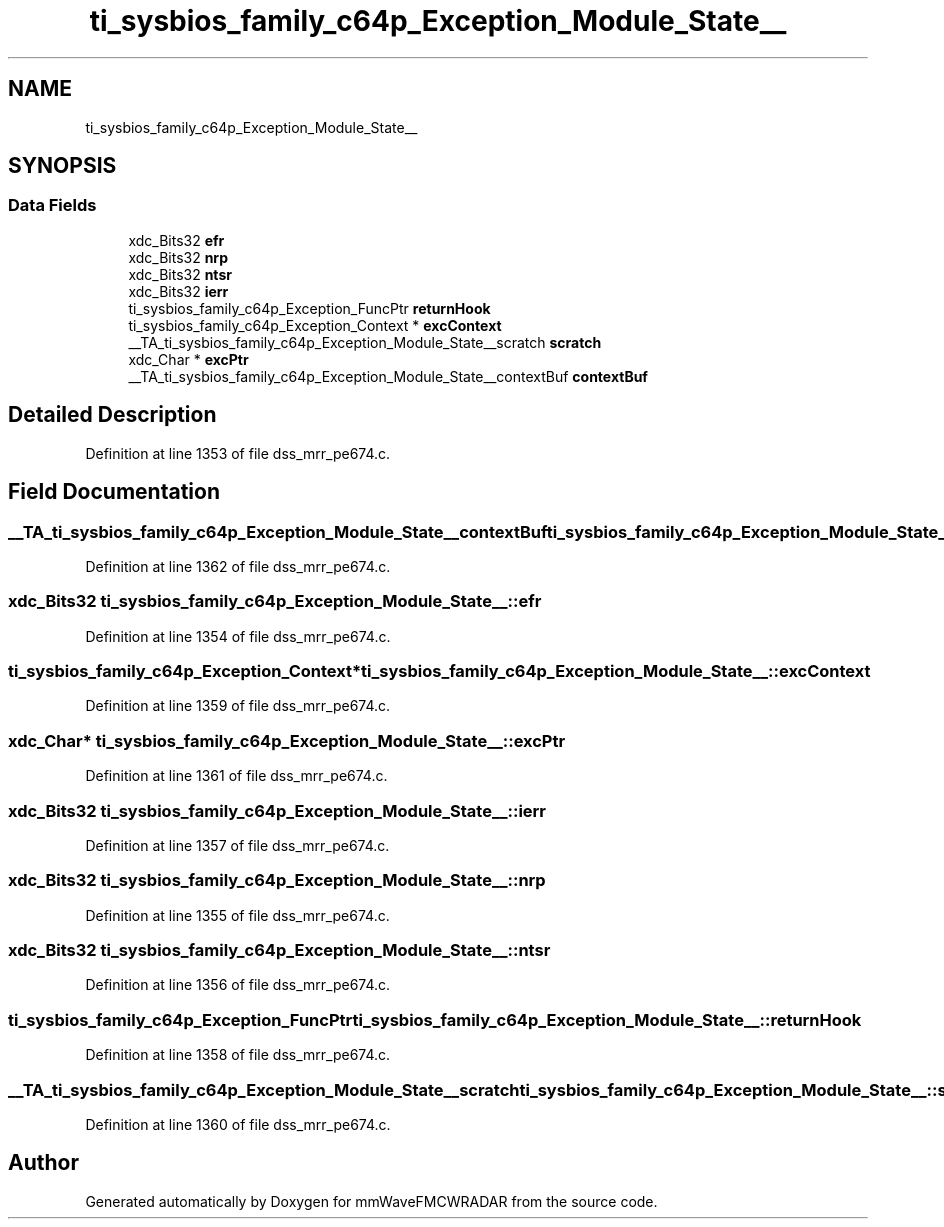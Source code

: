 .TH "ti_sysbios_family_c64p_Exception_Module_State__" 3 "Wed May 20 2020" "Version 1.0" "mmWaveFMCWRADAR" \" -*- nroff -*-
.ad l
.nh
.SH NAME
ti_sysbios_family_c64p_Exception_Module_State__
.SH SYNOPSIS
.br
.PP
.SS "Data Fields"

.in +1c
.ti -1c
.RI "xdc_Bits32 \fBefr\fP"
.br
.ti -1c
.RI "xdc_Bits32 \fBnrp\fP"
.br
.ti -1c
.RI "xdc_Bits32 \fBntsr\fP"
.br
.ti -1c
.RI "xdc_Bits32 \fBierr\fP"
.br
.ti -1c
.RI "ti_sysbios_family_c64p_Exception_FuncPtr \fBreturnHook\fP"
.br
.ti -1c
.RI "ti_sysbios_family_c64p_Exception_Context * \fBexcContext\fP"
.br
.ti -1c
.RI "__TA_ti_sysbios_family_c64p_Exception_Module_State__scratch \fBscratch\fP"
.br
.ti -1c
.RI "xdc_Char * \fBexcPtr\fP"
.br
.ti -1c
.RI "__TA_ti_sysbios_family_c64p_Exception_Module_State__contextBuf \fBcontextBuf\fP"
.br
.in -1c
.SH "Detailed Description"
.PP 
Definition at line 1353 of file dss_mrr_pe674\&.c\&.
.SH "Field Documentation"
.PP 
.SS "__TA_ti_sysbios_family_c64p_Exception_Module_State__contextBuf ti_sysbios_family_c64p_Exception_Module_State__::contextBuf"

.PP
Definition at line 1362 of file dss_mrr_pe674\&.c\&.
.SS "xdc_Bits32 ti_sysbios_family_c64p_Exception_Module_State__::efr"

.PP
Definition at line 1354 of file dss_mrr_pe674\&.c\&.
.SS "ti_sysbios_family_c64p_Exception_Context* ti_sysbios_family_c64p_Exception_Module_State__::excContext"

.PP
Definition at line 1359 of file dss_mrr_pe674\&.c\&.
.SS "xdc_Char* ti_sysbios_family_c64p_Exception_Module_State__::excPtr"

.PP
Definition at line 1361 of file dss_mrr_pe674\&.c\&.
.SS "xdc_Bits32 ti_sysbios_family_c64p_Exception_Module_State__::ierr"

.PP
Definition at line 1357 of file dss_mrr_pe674\&.c\&.
.SS "xdc_Bits32 ti_sysbios_family_c64p_Exception_Module_State__::nrp"

.PP
Definition at line 1355 of file dss_mrr_pe674\&.c\&.
.SS "xdc_Bits32 ti_sysbios_family_c64p_Exception_Module_State__::ntsr"

.PP
Definition at line 1356 of file dss_mrr_pe674\&.c\&.
.SS "ti_sysbios_family_c64p_Exception_FuncPtr ti_sysbios_family_c64p_Exception_Module_State__::returnHook"

.PP
Definition at line 1358 of file dss_mrr_pe674\&.c\&.
.SS "__TA_ti_sysbios_family_c64p_Exception_Module_State__scratch ti_sysbios_family_c64p_Exception_Module_State__::scratch"

.PP
Definition at line 1360 of file dss_mrr_pe674\&.c\&.

.SH "Author"
.PP 
Generated automatically by Doxygen for mmWaveFMCWRADAR from the source code\&.
